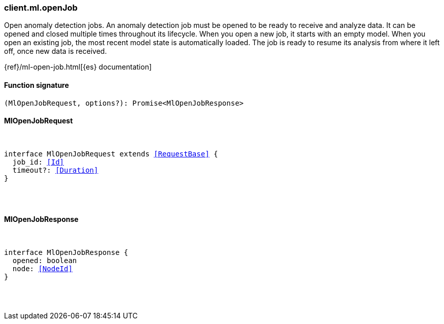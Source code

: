 [[reference-ml-open_job]]

////////
===========================================================================================================================
||                                                                                                                       ||
||                                                                                                                       ||
||                                                                                                                       ||
||        ██████╗ ███████╗ █████╗ ██████╗ ███╗   ███╗███████╗                                                            ||
||        ██╔══██╗██╔════╝██╔══██╗██╔══██╗████╗ ████║██╔════╝                                                            ||
||        ██████╔╝█████╗  ███████║██║  ██║██╔████╔██║█████╗                                                              ||
||        ██╔══██╗██╔══╝  ██╔══██║██║  ██║██║╚██╔╝██║██╔══╝                                                              ||
||        ██║  ██║███████╗██║  ██║██████╔╝██║ ╚═╝ ██║███████╗                                                            ||
||        ╚═╝  ╚═╝╚══════╝╚═╝  ╚═╝╚═════╝ ╚═╝     ╚═╝╚══════╝                                                            ||
||                                                                                                                       ||
||                                                                                                                       ||
||    This file is autogenerated, DO NOT send pull requests that changes this file directly.                             ||
||    You should update the script that does the generation, which can be found in:                                      ||
||    https://github.com/elastic/elastic-client-generator-js                                                             ||
||                                                                                                                       ||
||    You can run the script with the following command:                                                                 ||
||       npm run elasticsearch -- --version <version>                                                                    ||
||                                                                                                                       ||
||                                                                                                                       ||
||                                                                                                                       ||
===========================================================================================================================
////////

[discrete]
[[client.ml.openJob]]
=== client.ml.openJob

Open anomaly detection jobs. An anomaly detection job must be opened to be ready to receive and analyze data. It can be opened and closed multiple times throughout its lifecycle. When you open a new job, it starts with an empty model. When you open an existing job, the most recent model state is automatically loaded. The job is ready to resume its analysis from where it left off, once new data is received.

{ref}/ml-open-job.html[{es} documentation]

[discrete]
==== Function signature

[source,ts]
----
(MlOpenJobRequest, options?): Promise<MlOpenJobResponse>
----

[discrete]
==== MlOpenJobRequest

[pass]
++++
<pre>
++++
interface MlOpenJobRequest extends <<RequestBase>> {
  job_id: <<Id>>
  timeout?: <<Duration>>
}

[pass]
++++
</pre>
++++
[discrete]
==== MlOpenJobResponse

[pass]
++++
<pre>
++++
interface MlOpenJobResponse {
  opened: boolean
  node: <<NodeId>>
}

[pass]
++++
</pre>
++++

